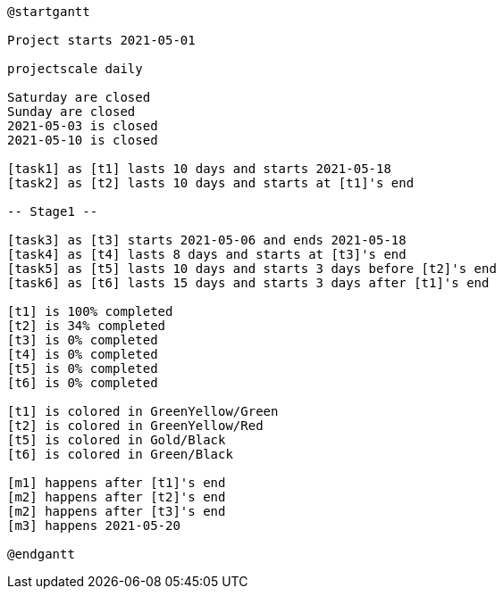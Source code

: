 [plantuml, format=svg]
----
@startgantt

Project starts 2021-05-01

projectscale daily

Saturday are closed
Sunday are closed
2021-05-03 is closed
2021-05-10 is closed

[task1] as [t1] lasts 10 days and starts 2021-05-18
[task2] as [t2] lasts 10 days and starts at [t1]'s end

-- Stage1 --

[task3] as [t3] starts 2021-05-06 and ends 2021-05-18 
[task4] as [t4] lasts 8 days and starts at [t3]'s end
[task5] as [t5] lasts 10 days and starts 3 days before [t2]'s end
[task6] as [t6] lasts 15 days and starts 3 days after [t1]'s end

[t1] is 100% completed
[t2] is 34% completed
[t3] is 0% completed
[t4] is 0% completed
[t5] is 0% completed
[t6] is 0% completed

[t1] is colored in GreenYellow/Green
[t2] is colored in GreenYellow/Red
[t5] is colored in Gold/Black
[t6] is colored in Green/Black

[m1] happens after [t1]'s end
[m2] happens after [t2]'s end
[m2] happens after [t3]'s end
[m3] happens 2021-05-20

@endgantt
----

